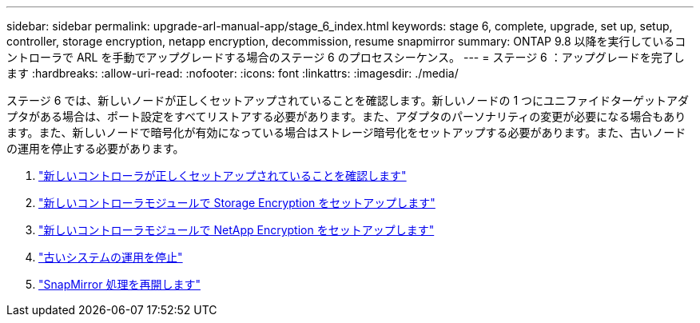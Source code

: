 ---
sidebar: sidebar 
permalink: upgrade-arl-manual-app/stage_6_index.html 
keywords: stage 6, complete, upgrade, set up, setup, controller, storage encryption, netapp encryption, decommission, resume snapmirror 
summary: ONTAP 9.8 以降を実行しているコントローラで ARL を手動でアップグレードする場合のステージ 6 のプロセスシーケンス。 
---
= ステージ 6 ：アップグレードを完了します
:hardbreaks:
:allow-uri-read: 
:nofooter: 
:icons: font
:linkattrs: 
:imagesdir: ./media/


[role="lead"]
ステージ 6 では、新しいノードが正しくセットアップされていることを確認します。新しいノードの 1 つにユニファイドターゲットアダプタがある場合は、ポート設定をすべてリストアする必要があります。また、アダプタのパーソナリティの変更が必要になる場合もあります。また、新しいノードで暗号化が有効になっている場合はストレージ暗号化をセットアップする必要があります。また、古いノードの運用を停止する必要があります。

. link:ensure_controllers_set_up_correctly.html["新しいコントローラが正しくセットアップされていることを確認します"]
. link:set_up_storage_encryption_new_controller.html["新しいコントローラモジュールで Storage Encryption をセットアップします"]
. link:set_up_netapp_encryption_on_new_controller.html["新しいコントローラモジュールで NetApp Encryption をセットアップします"]
. link:decommission_old_system.html["古いシステムの運用を停止"]
. link:resume_snapmirror_ops.html["SnapMirror 処理を再開します"]

